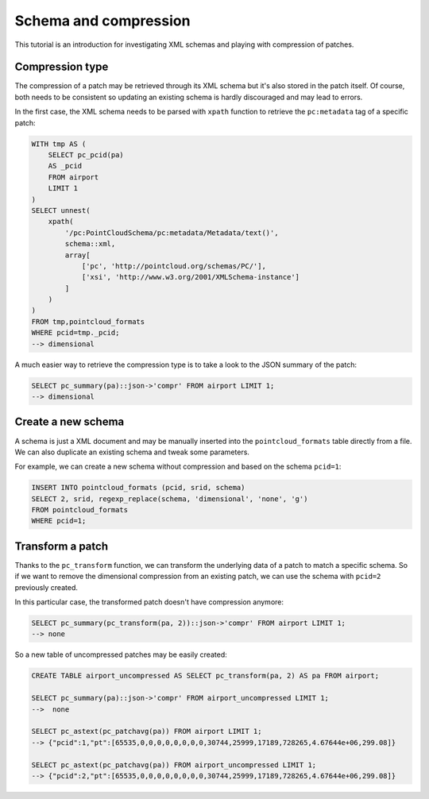 ******************************************************************************
Schema and compression
******************************************************************************

This tutorial is an introduction for investigating XML schemas and playing with
compression of patches.

------------------------------------------------------------------------------
Compression type
------------------------------------------------------------------------------

The compression of a patch may be retrieved through its XML schema but it's
also stored in the patch itself. Of course, both needs to be consistent so
updating an existing schema is hardly discouraged and may lead to errors.

In the first case, the XML schema needs to be parsed with ``xpath`` function to
retrieve the ``pc:metadata`` tag of a specific patch:

.. code-block:: sql

  WITH tmp AS (
      SELECT pc_pcid(pa)
      AS _pcid
      FROM airport
      LIMIT 1
  )
  SELECT unnest(
      xpath(
          '/pc:PointCloudSchema/pc:metadata/Metadata/text()',
          schema::xml,
          array[
              ['pc', 'http://pointcloud.org/schemas/PC/'],
              ['xsi', 'http://www.w3.org/2001/XMLSchema-instance']
          ]
      )
  )
  FROM tmp,pointcloud_formats
  WHERE pcid=tmp._pcid;
  --> dimensional


A much easier way to retrieve the compression type is to take a look to the
JSON summary of the patch:

.. code-block:: sql

  SELECT pc_summary(pa)::json->'compr' FROM airport LIMIT 1;
  --> dimensional

------------------------------------------------------------------------------
Create a new schema
------------------------------------------------------------------------------

A schema is just a XML document and may be manually inserted into the
``pointcloud_formats`` table directly from a file. We can also duplicate an
existing schema and tweak some parameters.

For example, we can create a new schema without compression and based on the
schema ``pcid=1``:

.. code-block:: sql

  INSERT INTO pointcloud_formats (pcid, srid, schema)
  SELECT 2, srid, regexp_replace(schema, 'dimensional', 'none', 'g')
  FROM pointcloud_formats
  WHERE pcid=1;

------------------------------------------------------------------------------
Transform a patch
------------------------------------------------------------------------------

Thanks to the ``pc_transform`` function, we can transform the underlying data
of a patch to match a specific schema. So if we want to remove the dimensional
compression from an existing patch, we can use the schema with ``pcid=2``
previously created.

In this particular case, the transformed patch doesn't have compression
anymore:

.. code-block:: sql

  SELECT pc_summary(pc_transform(pa, 2))::json->'compr' FROM airport LIMIT 1;
  --> none

So a new table of uncompressed patches may be easily created:

.. code-block:: sql

  CREATE TABLE airport_uncompressed AS SELECT pc_transform(pa, 2) AS pa FROM airport;

  SELECT pc_summary(pa)::json->'compr' FROM airport_uncompressed LIMIT 1;
  -->  none

  SELECT pc_astext(pc_patchavg(pa)) FROM airport LIMIT 1;
  --> {"pcid":1,"pt":[65535,0,0,0,0,0,0,0,0,30744,25999,17189,728265,4.67644e+06,299.08]}

  SELECT pc_astext(pc_patchavg(pa)) FROM airport_uncompressed LIMIT 1;
  --> {"pcid":2,"pt":[65535,0,0,0,0,0,0,0,0,30744,25999,17189,728265,4.67644e+06,299.08]}
